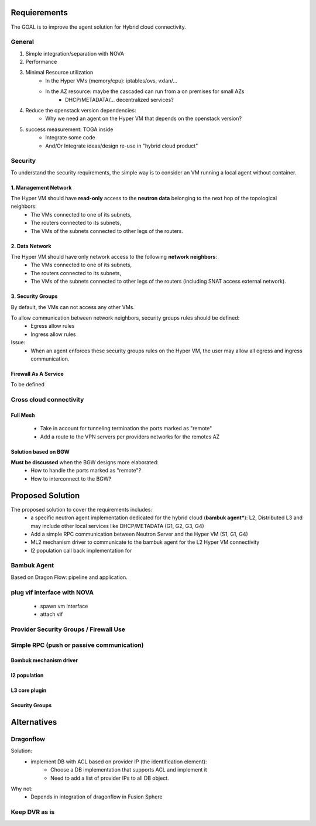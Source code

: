 *************
Requierements
*************

The GOAL is to improve the agent solution for Hybrid cloud connectivity.

-------
General
-------

1. Simple integration/separation with NOVA
2. Performance
3. Minimal Resource utilization
    - In the Hyper VMs (memory/cpu): iptables/ovs, vxlan/...
    - In the AZ resource: maybe the cascaded can run from a on premises for small AZs
         - DHCP/METADATA/... decentralized services?
4. Reduce the openstack version dependencies:
     - Why we need an agent on the Hyper VM that depends on the openstack version?
5. success measurement: TOGA inside
    - Integrate some code
    - And/Or Integrate ideas/design re-use in "hybrid cloud product"

--------
Security
--------

To understand the security requirements, the simple way is to consider an VM running a local agent without container.

1. Management Network
=====================

The Hyper VM should have **read-only** access to the **neutron data** belonging to the next hop of the topological neighbors:
 - The VMs connected to one of its subnets,
 - The routers connected to its subnets,
 - The VMs of the subnets connected to other legs of the routers.

2. Data Network
===============

The Hyper VM should have only network access to the following **network neighbors**:
 - The VMs connected to one of its subnets,
 - The routers connected to its subnets,
 - The VMs of the subnets connected to other legs of the routers (including SNAT access external network).

3. Security Groups
==================

By default, the VMs can not access any other VMs.

To allow communication between network neighbors, security groups rules should be defined:
 - Egress allow rules
 - Ingress allow rules

Issue:
 - When an agent enforces these security groups rules on the Hyper VM, the user may allow all egress and ingress communication. 

Firewall As A Service
=====================

To be defined

------------------------
Cross cloud connectivity
------------------------

Full Mesh
=========

 - Take in account for tunneling termination the ports marked as "remote"
 - Add a route to the VPN servers per providers networks for the remotes AZ

Solution based on BGW
=====================

**Must be discussed** when the BGW designs more elaborated:
 - How to handle the ports marked as "remote"?
 - How to interconnect to the BGW?

*****************
Proposed Solution
*****************

The proposed solution to cover the requirements includes:
 - a specific neutron agent implementation dedicated for the hybrid cloud (**bambuk agent***): L2, Distributed L3 and may include other local services like DHCP/METADATA (G1, G2, G3, G4)
 - Add a simple RPC communication between Neutron Server and the Hyper VM (S1, G1, G4)
 - ML2 mechanism driver to communicate to the bambuk agent for the L2 Hyper VM connectivity
 - l2 population call back implementation for 


------------
Bambuk Agent
------------

Based on Dragon Flow: pipeline and application.

----------------------------
plug vif interface with NOVA
----------------------------

 - spawn vm interface
 - attach vif

---------------------------------------
Provider Security Groups / Firewall Use
---------------------------------------

------------------------------------------
Simple RPC (push or passive communication)
------------------------------------------

Bombuk mechanism driver
=======================

l2 population
=============

L3 core plugin
==============


Security Groups
===============


************
Alternatives
************

----------
Dragonflow
----------

Solution:
 - implement DB with ACL based on provider IP (the identification element):
    - Choose a DB implementation that supports ACL and implement it
    - Need to add a list of provider IPs to all DB object.

Why not:
 - Depends in integration of dragonflow in Fusion Sphere

--------------
Keep DVR as is
--------------


